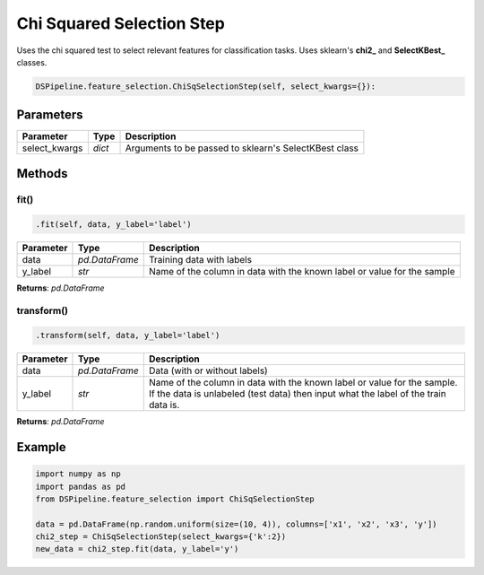 Chi Squared Selection Step
==========================

Uses the chi squared test to select relevant features for classification tasks. Uses sklearn's **chi2_** and **SelectKBest_** classes.

.. _chi2: https://scikit-learn.org/stable/modules/generated/sklearn.feature_selection.chi2.html
.. _SelectKBest: https://scikit-learn.org/stable/modules/generated/sklearn.feature_selection.SelectKBest.html


.. code-block:: python

    DSPipeline.feature_selection.ChiSqSelectionStep(self, select_kwargs={}):

Parameters
----------

+----------------+----------+-------------------------------------------------------+
| **Parameter**  | **Type** | **Description**                                       |
+================+==========+=======================================================+
| select_kwargs  | *dict*   | Arguments to be passed to sklearn's SelectKBest class |
+----------------+----------+-------------------------------------------------------+


Methods
-------

fit()
``````

.. code-block:: python

    .fit(self, data, y_label='label')

+---------------+----------------+-------------------------------------------------------------------------+
| **Parameter** | **Type**       | **Description**                                                         |
+===============+================+=========================================================================+
| data          | *pd.DataFrame* | Training data with labels                                               |
+---------------+----------------+-------------------------------------------------------------------------+
| y_label       | *str*          | Name of the column in data with the known label or value for the sample |
+---------------+----------------+-------------------------------------------------------------------------+

**Returns**: *pd.DataFrame*

transform()
````````````

.. code-block:: python

    .transform(self, data, y_label='label')

+------------------------+----------------+---------------------------------------------------------------------------------------------------------------------------------------------------------------+
| **Parameter**          | **Type**       | **Description**                                                                                                                                               |
+========================+================+===============================================================================================================================================================+
| data                   | *pd.DataFrame* | Data (with or without labels)                                                                                                                                 |
+------------------------+----------------+---------------------------------------------------------------------------------------------------------------------------------------------------------------+
| y_label                | *str*          | Name of the column in data with the known label or value for the sample. If the data is unlabeled (test data) then input what the label of the train data is. |
+------------------------+----------------+---------------------------------------------------------------------------------------------------------------------------------------------------------------+

**Returns**: *pd.DataFrame*


Example
-------

.. code-block:: python

    import numpy as np
    import pandas as pd
    from DSPipeline.feature_selection import ChiSqSelectionStep

    data = pd.DataFrame(np.random.uniform(size=(10, 4)), columns=['x1', 'x2', 'x3', 'y'])
    chi2_step = ChiSqSelectionStep(select_kwargs={'k':2})
    new_data = chi2_step.fit(data, y_label='y')
